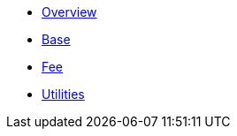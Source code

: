 * xref:index.adoc[Overview]
* xref:base.adoc[Base]
* xref:fee.adoc[Fee]
* xref:utilities.adoc[Utilities]